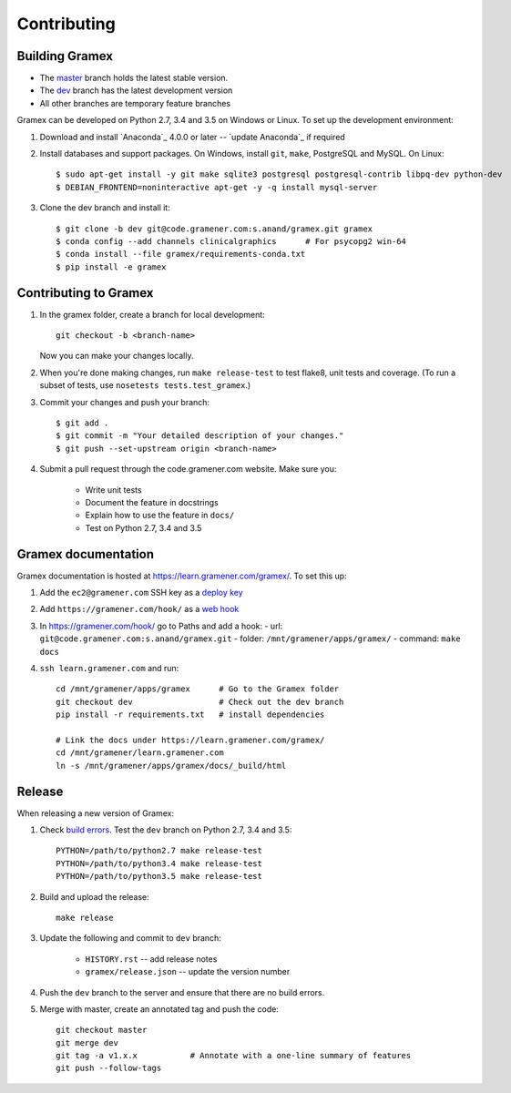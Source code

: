 Contributing
============

Building Gramex
---------------

- The `master <http://code.gramener.com/s.anand/gramex/tree/master/>`__ branch
  holds the latest stable version.
- The `dev <http://code.gramener.com/s.anand/gramex/tree/dev/>`__ branch has the
  latest development version
- All other branches are temporary feature branches


Gramex can be developed on Python 2.7, 3.4 and 3.5 on Windows or Linux.
To set up the development environment:

1. Download and install `Anaconda`_ 4.0.0 or later -- `update Anaconda`_ if required
2. Install databases and support packages. On Windows, install ``git``,
   ``make``, PostgreSQL and MySQL. On Linux::

      $ sudo apt-get install -y git make sqlite3 postgresql postgresql-contrib libpq-dev python-dev
      $ DEBIAN_FRONTEND=noninteractive apt-get -y -q install mysql-server

3. Clone the dev branch and install it::

      $ git clone -b dev git@code.gramener.com:s.anand/gramex.git gramex
      $ conda config --add channels clinicalgraphics      # For psycopg2 win-64
      $ conda install --file gramex/requirements-conda.txt
      $ pip install -e gramex


Contributing to Gramex
----------------------

1. In the gramex folder, create a branch for local development::

      git checkout -b <branch-name>

   Now you can make your changes locally.

2. When you're done making changes, run ``make release-test`` to test flake8,
   unit tests and coverage. (To run a subset of tests, use ``nosetests
   tests.test_gramex``.)

3. Commit your changes and push your branch::

      $ git add .
      $ git commit -m "Your detailed description of your changes."
      $ git push --set-upstream origin <branch-name>

4. Submit a pull request through the code.gramener.com website. Make sure you:

    - Write unit tests
    - Document the feature in docstrings
    - Explain how to use the feature in ``docs/``
    - Test on Python 2.7, 3.4 and 3.5


Gramex documentation
--------------------

Gramex documentation is hosted at https://learn.gramener.com/gramex/. To set
this up:

1. Add the ``ec2@gramener.com`` SSH key as a
   `deploy key <http://code.gramener.com/s.anand/gramex/deploy_keys>`_
2. Add ``https://gramener.com/hook/`` as a
   `web hook <http://code.gramener.com/s.anand/gramex/hooks>`_
3. In https://gramener.com/hook/ go to Paths and add a hook:
   - url: ``git@code.gramener.com:s.anand/gramex.git``
   - folder: ``/mnt/gramener/apps/gramex/``
   - command: ``make docs``
4. ``ssh learn.gramener.com`` and run::

    cd /mnt/gramener/apps/gramex      # Go to the Gramex folder
    git checkout dev                  # Check out the dev branch
    pip install -r requirements.txt   # install dependencies

    # Link the docs under https://learn.gramener.com/gramex/
    cd /mnt/gramener/learn.gramener.com
    ln -s /mnt/gramener/apps/gramex/docs/_build/html


Release
-------

When releasing a new version of Gramex:

1. Check `build errors <http://code.gramener.com/s.anand/gramex/builds>`__.
   Test the ``dev`` branch on Python 2.7, 3.4 and 3.5::

    PYTHON=/path/to/python2.7 make release-test
    PYTHON=/path/to/python3.4 make release-test
    PYTHON=/path/to/python3.5 make release-test

2. Build and upload the release::

    make release

3. Update the following and commit to ``dev`` branch:

    - ``HISTORY.rst`` -- add release notes
    - ``gramex/release.json`` -- update the version number

4. Push the ``dev`` branch to the server and ensure that there are no build
   errors.

5. Merge with master, create an annotated tag and push the code::

    git checkout master
    git merge dev
    git tag -a v1.x.x           # Annotate with a one-line summary of features
    git push --follow-tags
